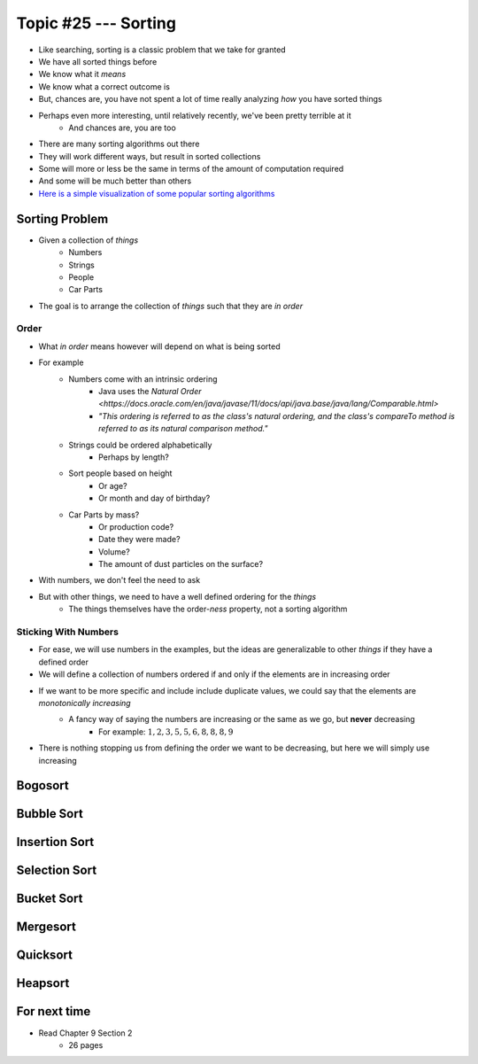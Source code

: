 *********************
Topic #25 --- Sorting
*********************

* Like searching, sorting is a classic problem that we take for granted
* We have all sorted things before
* We know what it *means*
* We know what a correct outcome is
* But, chances are, you have not spent a lot of time really analyzing *how* you have sorted things

* Perhaps even more interesting, until relatively recently, we've been pretty terrible at it
    * And chances are, you are too

* There are many sorting algorithms out there
* They will work different ways, but result in sorted collections
* Some will more or less be the same in terms of the amount of computation required
* And some will be much better than others

* `Here is a simple visualization of some popular sorting algorithms <https://www.toptal.com/developers/sorting-algorithms>`_


Sorting Problem
===============

* Given a collection of *things*
    * Numbers
    * Strings
    * People
    * Car Parts

* The goal is to arrange the collection of *things* such that they are *in order*


Order
-----

* What *in order* means however will depend on what is being sorted
* For example
    * Numbers come with an intrinsic ordering
        * Java uses the `Natural Order <https://docs.oracle.com/en/java/javase/11/docs/api/java.base/java/lang/Comparable.html>`
        * *"This ordering is referred to as the class's natural ordering, and the class's compareTo method is referred to as its natural comparison method."*
    * Strings could be ordered alphabetically
        * Perhaps by length?
    * Sort people based on height
        * Or age?
        * Or month and day of birthday?
    * Car Parts by mass?
        * Or production code?
        * Date they were made?
        * Volume?
        * The amount of dust particles on the surface?

* With numbers, we don't feel the need to ask
* But with other things, we need to have a well defined ordering for the *things*
    * The things themselves have the order-*ness* property, not a sorting algorithm


Sticking With Numbers
---------------------

* For ease, we will use numbers in the examples, but the ideas are generalizable to other *things* if they have a defined order

* We will define a collection of numbers ordered if and only if the elements are in increasing order
* If we want to be more specific and include include duplicate values, we could say that the elements are *monotonically increasing*
    * A fancy way of saying the numbers are increasing or the same as we go, but **never** decreasing
        * For example: :math:`1, 2, 3, 5, 5, 6, 8, 8, 8, 9`

* There is nothing stopping us from defining the order we want to be decreasing, but here we will simply use increasing


Bogosort
========


Bubble Sort
===========


Insertion Sort
==============


Selection Sort
==============


Bucket Sort
===========


Mergesort
=========


Quicksort
=========


Heapsort
========


For next time
=============

* Read Chapter 9 Section 2
    * 26 pages
